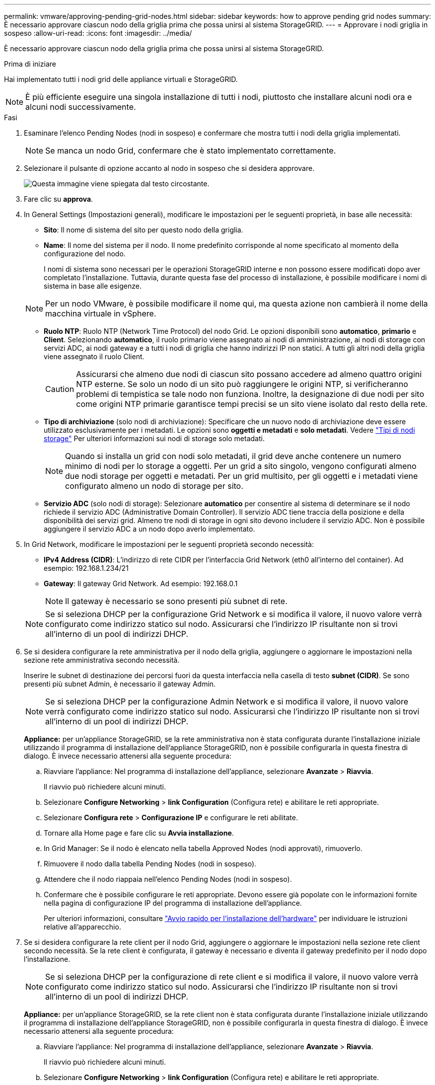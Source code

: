 ---
permalink: vmware/approving-pending-grid-nodes.html 
sidebar: sidebar 
keywords: how to approve pending grid nodes 
summary: È necessario approvare ciascun nodo della griglia prima che possa unirsi al sistema StorageGRID. 
---
= Approvare i nodi griglia in sospeso
:allow-uri-read: 
:icons: font
:imagesdir: ../media/


[role="lead"]
È necessario approvare ciascun nodo della griglia prima che possa unirsi al sistema StorageGRID.

.Prima di iniziare
Hai implementato tutti i nodi grid delle appliance virtuali e StorageGRID.


NOTE: È più efficiente eseguire una singola installazione di tutti i nodi, piuttosto che installare alcuni nodi ora e alcuni nodi successivamente.

.Fasi
. Esaminare l'elenco Pending Nodes (nodi in sospeso) e confermare che mostra tutti i nodi della griglia implementati.
+

NOTE: Se manca un nodo Grid, confermare che è stato implementato correttamente.

. Selezionare il pulsante di opzione accanto al nodo in sospeso che si desidera approvare.
+
image::../media/5_gmi_installer_grid_nodes_pending.gif[Questa immagine viene spiegata dal testo circostante.]

. Fare clic su *approva*.
. In General Settings (Impostazioni generali), modificare le impostazioni per le seguenti proprietà, in base alle necessità:
+
** *Sito*: Il nome di sistema del sito per questo nodo della griglia.
** *Name*: Il nome del sistema per il nodo. Il nome predefinito corrisponde al nome specificato al momento della configurazione del nodo.
+
I nomi di sistema sono necessari per le operazioni StorageGRID interne e non possono essere modificati dopo aver completato l'installazione. Tuttavia, durante questa fase del processo di installazione, è possibile modificare i nomi di sistema in base alle esigenze.

+

NOTE: Per un nodo VMware, è possibile modificare il nome qui, ma questa azione non cambierà il nome della macchina virtuale in vSphere.

** *Ruolo NTP*: Ruolo NTP (Network Time Protocol) del nodo Grid. Le opzioni disponibili sono *automatico*, *primario* e *Client*. Selezionando *automatico*, il ruolo primario viene assegnato ai nodi di amministrazione, ai nodi di storage con servizi ADC, ai nodi gateway e a tutti i nodi di griglia che hanno indirizzi IP non statici. A tutti gli altri nodi della griglia viene assegnato il ruolo Client.
+

CAUTION: Assicurarsi che almeno due nodi di ciascun sito possano accedere ad almeno quattro origini NTP esterne. Se solo un nodo di un sito può raggiungere le origini NTP, si verificheranno problemi di tempistica se tale nodo non funziona. Inoltre, la designazione di due nodi per sito come origini NTP primarie garantisce tempi precisi se un sito viene isolato dal resto della rete.

** *Tipo di archiviazione* (solo nodi di archiviazione): Specificare che un nuovo nodo di archiviazione deve essere utilizzato esclusivamente per i metadati. Le opzioni sono *oggetti e metadati* e *solo metadati*. Vedere link:../primer/what-storage-node-is.html#types-of-storage-nodes["Tipi di nodi storage"] Per ulteriori informazioni sui nodi di storage solo metadati.
+

NOTE: Quando si installa un grid con nodi solo metadati, il grid deve anche contenere un numero minimo di nodi per lo storage a oggetti. Per un grid a sito singolo, vengono configurati almeno due nodi storage per oggetti e metadati. Per un grid multisito, per gli oggetti e i metadati viene configurato almeno un nodo di storage per sito.

** *Servizio ADC* (solo nodi di storage): Selezionare *automatico* per consentire al sistema di determinare se il nodo richiede il servizio ADC (Administrative Domain Controller). Il servizio ADC tiene traccia della posizione e della disponibilità dei servizi grid. Almeno tre nodi di storage in ogni sito devono includere il servizio ADC. Non è possibile aggiungere il servizio ADC a un nodo dopo averlo implementato.


. In Grid Network, modificare le impostazioni per le seguenti proprietà secondo necessità:
+
** *IPv4 Address (CIDR)*: L'indirizzo di rete CIDR per l'interfaccia Grid Network (eth0 all'interno del container). Ad esempio: 192.168.1.234/21
** *Gateway*: Il gateway Grid Network. Ad esempio: 192.168.0.1
+

NOTE: Il gateway è necessario se sono presenti più subnet di rete.

+

NOTE: Se si seleziona DHCP per la configurazione Grid Network e si modifica il valore, il nuovo valore verrà configurato come indirizzo statico sul nodo. Assicurarsi che l'indirizzo IP risultante non si trovi all'interno di un pool di indirizzi DHCP.



. Se si desidera configurare la rete amministrativa per il nodo della griglia, aggiungere o aggiornare le impostazioni nella sezione rete amministrativa secondo necessità.
+
Inserire le subnet di destinazione dei percorsi fuori da questa interfaccia nella casella di testo *subnet (CIDR)*. Se sono presenti più subnet Admin, è necessario il gateway Admin.

+

NOTE: Se si seleziona DHCP per la configurazione Admin Network e si modifica il valore, il nuovo valore verrà configurato come indirizzo statico sul nodo. Assicurarsi che l'indirizzo IP risultante non si trovi all'interno di un pool di indirizzi DHCP.

+
*Appliance:* per un'appliance StorageGRID, se la rete amministrativa non è stata configurata durante l'installazione iniziale utilizzando il programma di installazione dell'appliance StorageGRID, non è possibile configurarla in questa finestra di dialogo. È invece necessario attenersi alla seguente procedura:

+
.. Riavviare l'appliance: Nel programma di installazione dell'appliance, selezionare *Avanzate* > *Riavvia*.
+
Il riavvio può richiedere alcuni minuti.

.. Selezionare *Configure Networking* > *link Configuration* (Configura rete) e abilitare le reti appropriate.
.. Selezionare *Configura rete* > *Configurazione IP* e configurare le reti abilitate.
.. Tornare alla Home page e fare clic su *Avvia installazione*.
.. In Grid Manager: Se il nodo è elencato nella tabella Approved Nodes (nodi approvati), rimuoverlo.
.. Rimuovere il nodo dalla tabella Pending Nodes (nodi in sospeso).
.. Attendere che il nodo riappaia nell'elenco Pending Nodes (nodi in sospeso).
.. Confermare che è possibile configurare le reti appropriate. Devono essere già popolate con le informazioni fornite nella pagina di configurazione IP del programma di installazione dell'appliance.
+
Per ulteriori informazioni, consultare https://docs.netapp.com/us-en/storagegrid-appliances/installconfig/index.html["Avvio rapido per l'installazione dell'hardware"^] per individuare le istruzioni relative all'apparecchio.



. Se si desidera configurare la rete client per il nodo Grid, aggiungere o aggiornare le impostazioni nella sezione rete client secondo necessità. Se la rete client è configurata, il gateway è necessario e diventa il gateway predefinito per il nodo dopo l'installazione.
+

NOTE: Se si seleziona DHCP per la configurazione di rete client e si modifica il valore, il nuovo valore verrà configurato come indirizzo statico sul nodo. Assicurarsi che l'indirizzo IP risultante non si trovi all'interno di un pool di indirizzi DHCP.

+
*Appliance:* per un'appliance StorageGRID, se la rete client non è stata configurata durante l'installazione iniziale utilizzando il programma di installazione dell'appliance StorageGRID, non è possibile configurarla in questa finestra di dialogo. È invece necessario attenersi alla seguente procedura:

+
.. Riavviare l'appliance: Nel programma di installazione dell'appliance, selezionare *Avanzate* > *Riavvia*.
+
Il riavvio può richiedere alcuni minuti.

.. Selezionare *Configure Networking* > *link Configuration* (Configura rete) e abilitare le reti appropriate.
.. Selezionare *Configura rete* > *Configurazione IP* e configurare le reti abilitate.
.. Tornare alla Home page e fare clic su *Avvia installazione*.
.. In Grid Manager: Se il nodo è elencato nella tabella Approved Nodes (nodi approvati), rimuoverlo.
.. Rimuovere il nodo dalla tabella Pending Nodes (nodi in sospeso).
.. Attendere che il nodo riappaia nell'elenco Pending Nodes (nodi in sospeso).
.. Confermare che è possibile configurare le reti appropriate. Devono essere già popolate con le informazioni fornite nella pagina di configurazione IP del programma di installazione dell'appliance.
+
Per ulteriori informazioni, consultare https://docs.netapp.com/us-en/storagegrid-appliances/installconfig/index.html["Avvio rapido per l'installazione dell'hardware"^] per individuare le istruzioni relative all'apparecchio.



. Fare clic su *Save* (Salva).
+
La voce del nodo della griglia viene spostata nell'elenco dei nodi approvati.

+
image::../media/7_gmi_installer_grid_nodes_approved.gif[Questa immagine viene spiegata dal testo circostante.]

. Ripetere questi passaggi per ogni nodo griglia in sospeso che si desidera approvare.
+
È necessario approvare tutti i nodi desiderati nella griglia. Tuttavia, è possibile tornare a questa pagina in qualsiasi momento prima di fare clic su *Installa* nella pagina Riepilogo. È possibile modificare le proprietà di un nodo della griglia approvato selezionando il relativo pulsante di opzione e facendo clic su *Modifica*.

. Una volta completata l'approvazione dei nodi griglia, fare clic su *Avanti*.

